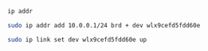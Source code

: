 

#+BEGIN_SRC sh :results output 
   ip addr
#+END_SRC

#+RESULTS:
#+begin_example
1: lo: <LOOPBACK,UP,LOWER_UP> mtu 65536 qdisc noqueue state UNKNOWN group default qlen 1000
    link/loopback 00:00:00:00:00:00 brd 00:00:00:00:00:00
    inet 127.0.0.1/8 scope host lo
       valid_lft forever preferred_lft forever
    inet6 ::1/128 scope host 
       valid_lft forever preferred_lft forever
2: enxb827eb659c11: <BROADCAST,MULTICAST> mtu 1500 qdisc noop state DOWN group default qlen 1000
    link/ether b8:27:eb:65:9c:11 brd ff:ff:ff:ff:ff:ff
3: wlan0: <BROADCAST,MULTICAST,UP,LOWER_UP> mtu 1500 qdisc pfifo_fast state UP group default qlen 1000
    link/ether b8:27:eb:30:c9:44 brd ff:ff:ff:ff:ff:ff
    inet 192.168.11.125/16 brd 192.168.255.255 scope global wlan0
       valid_lft forever preferred_lft forever
    inet6 fe80::ba27:ebff:fe30:c944/64 scope link 
       valid_lft forever preferred_lft forever
4: wlx9cefd5fdd60e: <NO-CARRIER,BROADCAST,MULTICAST,UP> mtu 1500 qdisc mq state DOWN group default qlen 1000
    link/ether 9c:ef:d5:fd:d6:0e brd ff:ff:ff:ff:ff:ff
    inet 10.0.0.1/24 brd 10.0.0.255 scope global wlx9cefd5fdd60e
       valid_lft forever preferred_lft forever
#+end_example


#+BEGIN_SRC sh :results output 
  sudo ip addr add 10.0.0.1/24 brd + dev wlx9cefd5fdd60e 
#+END_SRC

#+RESULTS:


#+BEGIN_SRC sh :results output
  sudo ip link set dev wlx9cefd5fdd60e up
#+END_SRC

#+RESULTS:

